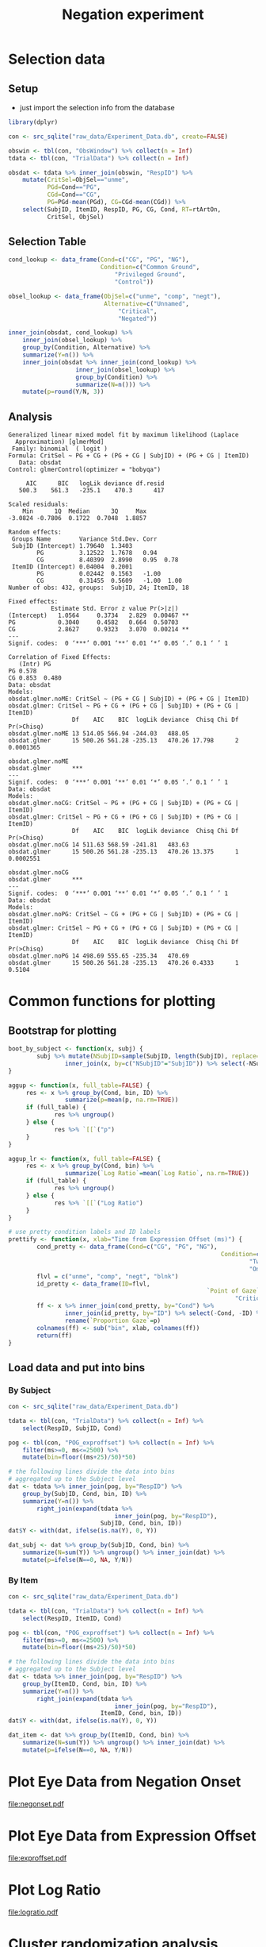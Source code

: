 #+TITLE: Negation experiment
#+PROPERTY: header-args:R :session *R* :colnames yes :noweb yes

* Preprocess																											 :noexport:

- This little script copies the data from a mysql database server to a
  sqlite database for easier reproducibility.

#+BEGIN_SRC R :eval never
  library(dplyr)

  con_mysql <- src_mysql("NegPre1", user=NULL, password=NULL)
  con_sqlite <- src_sqlite("raw_data/Experiment_Data.db", create=TRUE)

  obswin <- tbl(con_mysql, "_ObsWindow") %>% collect(n = Inf)
  tdata <- tbl(con_mysql, "_TrialData") %>% collect(n = Inf)

  eye <- tbl(con_mysql, "_Eye") %>% collect(n = Inf)
  pog <- tbl(con_mysql, "_eyeAOIa") %>% collect(n = Inf)

  copy_to(con_sqlite, obswin, "ObsWindow", temporary=FALSE)
  copy_to(con_sqlite, tdata, "TrialData", temporary=FALSE)
  copy_to(con_sqlite, eye, "Eye", temporary=FALSE)
  copy_to(con_sqlite, pog, "POG", temporary=FALSE)
#+END_SRC


* Preprocess Eye Data																							 :noexport:

- don't need to run this... it was run one time to create the tables
  =POG_exproffset= and =POG_negonset= in Experiment_Data.db

#+BEGIN_SRC R :eval never
  library(dplyr)

  con <- src_sqlite("raw_data/Experiment_Data.db", create=FALSE)

  pog <- tbl(con, "POG") %>%
      rename(ms=msHabla) %>% filter(ms>=-500, ms<=2500) %>%
      collect(n = Inf) %>%
      mutate(ID=factor(ObjID, levels=c("unme", "comp", "negt", "blnk"))) %>%
      select(RespID, ms, ID) %>%
      arrange(RespID, ms) %>%
      group_by(RespID) %>%
      mutate(FrameID=row_number()) %>%
      filter(FrameID<=1500)

  copy_to(con, pog, "POG_exproffset", temporary=FALSE)

  pog_pre <- tbl(con, "ObsWindow") %>% collect(n = Inf) %>%
      mutate(NegOn=NnOff-NegOn) %>%
      select(RespID, NegOn) %>%
      inner_join(tbl(con, "POG") %>% collect(n = Inf)) %>%
      mutate(ms=msHabla + NegOn,
             ID=factor(ObjID, levels=c("unme", "comp", "negt", "blnk"))) %>%
      filter(ms>=-1000 & msHabla<=0 & ms<1000) %>%
      select(RespID, ms, ID)

  copy_to(con, pog_pre, "POG_negonset", temporary=FALSE)        
#+END_SRC


* Selection data
	:PROPERTIES:
	:header-args:R: :tangle scripts/selection_data.R
	:END:

** Setup

- just import the selection info from the database

#+BEGIN_SRC R :results silent
  library(dplyr)

  con <- src_sqlite("raw_data/Experiment_Data.db", create=FALSE)

  obswin <- tbl(con, "ObsWindow") %>% collect(n = Inf)
  tdata <- tbl(con, "TrialData") %>% collect(n = Inf)

  obsdat <- tdata %>% inner_join(obswin, "RespID") %>%
      mutate(CritSel=ObjSel=="unme",
             PGd=Cond=="PG",
             CGd=Cond=="CG",
             PG=PGd-mean(PGd), CG=CGd-mean(CGd)) %>%
      select(SubjID, ItemID, RespID, PG, CG, Cond, RT=rtArtOn,
             CritSel, ObjSel)
#+END_SRC

** Selection Table

#+BEGIN_SRC R 
  cond_lookup <- data_frame(Cond=c("CG", "PG", "NG"),
                            Condition=c("Common Ground",
                                "Privileged Ground",
                                "Control"))

  obsel_lookup <- data_frame(ObjSel=c("unme", "comp", "negt"),
                             Alternative=c("Unnamed",
                                 "Critical",
                                 "Negated"))

  inner_join(obsdat, cond_lookup) %>%
      inner_join(obsel_lookup) %>%
      group_by(Condition, Alternative) %>%
      summarize(Y=n()) %>%
      inner_join(obsdat %>% inner_join(cond_lookup) %>%
                     inner_join(obsel_lookup) %>%
                     group_by(Condition) %>%
                     summarize(N=n())) %>%
      mutate(p=round(Y/N, 3))
#+END_SRC

#+RESULTS:
| Condition         | Alternative |   Y |   N |     p |
|-------------------+-------------+-----+-----+-------|
| Common Ground     | Critical    |  23 | 144 |  0.16 |
| Common Ground     | Negated     |   5 | 144 | 0.035 |
| Common Ground     | Unnamed     | 116 | 144 | 0.806 |
| Control           | Critical    |  71 | 144 | 0.493 |
| Control           | Negated     |   1 | 144 | 0.007 |
| Control           | Unnamed     |  72 | 144 |   0.5 |
| Privileged Ground | Critical    |  62 | 144 | 0.431 |
| Privileged Ground | Negated     |   1 | 144 | 0.007 |
| Privileged Ground | Unnamed     |  81 | 144 | 0.562 |

** Analysis

#+BEGIN_SRC R :exports results :results output
  library(lme4)

  obsdat.glmer <-
      glmer(CritSel ~ PG + CG + (PG + CG | SubjID) + (PG + CG | ItemID),
            data=obsdat, family=binomial(link=logit),
            control=glmerControl(optimizer="bobyqa"))

  obsdat.glmer.noME <-
      glmer(CritSel ~ (PG + CG | SubjID) + (PG + CG | ItemID),
           data=obsdat, family=binomial(link=logit),
           control=glmerControl(optimizer="bobyqa"))

  obsdat.glmer.noCG <-
      glmer(CritSel ~ PG + (PG + CG | SubjID) + (PG + CG | ItemID),
            data=obsdat, family=binomial(link=logit),
            control=glmerControl(optimizer="bobyqa"))

  obsdat.glmer.noPG <-
      glmer(CritSel ~ CG + (PG + CG | SubjID) + (PG + CG | ItemID),
            data=obsdat, family=binomial(link=logit),
            control=glmerControl(optimizer="bobyqa"))

  summary(obsdat.glmer)
  anova(obsdat.glmer, obsdat.glmer.noME)
  anova(obsdat.glmer.noCG, obsdat.glmer)
  anova(obsdat.glmer.noPG, obsdat.glmer)
#+END_SRC

#+RESULTS:
#+begin_example
Generalized linear mixed model fit by maximum likelihood (Laplace
  Approximation) [glmerMod]
 Family: binomial  ( logit )
Formula: CritSel ~ PG + CG + (PG + CG | SubjID) + (PG + CG | ItemID)
   Data: obsdat
Control: glmerControl(optimizer = "bobyqa")

     AIC      BIC   logLik deviance df.resid 
   500.3    561.3   -235.1    470.3      417 

Scaled residuals: 
    Min      1Q  Median      3Q     Max 
-3.0824 -0.7806  0.1722  0.7048  1.8857 

Random effects:
 Groups Name        Variance Std.Dev. Corr       
 SubjID (Intercept) 1.79640  1.3403              
        PG          3.12522  1.7678   0.94       
        CG          8.40399  2.8990   0.95  0.78 
 ItemID (Intercept) 0.04004  0.2001              
        PG          0.02442  0.1563   -1.00      
        CG          0.31455  0.5609   -1.00  1.00
Number of obs: 432, groups:  SubjID, 24; ItemID, 18

Fixed effects:
            Estimate Std. Error z value Pr(>|z|)   
(Intercept)   1.0564     0.3734   2.829  0.00467 **
PG            0.3040     0.4582   0.664  0.50703   
CG            2.8627     0.9323   3.070  0.00214 **
---
Signif. codes:  0 ‘***’ 0.001 ‘**’ 0.01 ‘*’ 0.05 ‘.’ 0.1 ‘ ’ 1

Correlation of Fixed Effects:
   (Intr) PG   
PG 0.578       
CG 0.853  0.480
Data: obsdat
Models:
obsdat.glmer.noME: CritSel ~ (PG + CG | SubjID) + (PG + CG | ItemID)
obsdat.glmer: CritSel ~ PG + CG + (PG + CG | SubjID) + (PG + CG | ItemID)
                  Df    AIC    BIC  logLik deviance  Chisq Chi Df Pr(>Chisq)
obsdat.glmer.noME 13 514.05 566.94 -244.03   488.05                         
obsdat.glmer      15 500.26 561.28 -235.13   470.26 17.798      2  0.0001365
                     
obsdat.glmer.noME    
obsdat.glmer      ***
---
Signif. codes:  0 ‘***’ 0.001 ‘**’ 0.01 ‘*’ 0.05 ‘.’ 0.1 ‘ ’ 1
Data: obsdat
Models:
obsdat.glmer.noCG: CritSel ~ PG + (PG + CG | SubjID) + (PG + CG | ItemID)
obsdat.glmer: CritSel ~ PG + CG + (PG + CG | SubjID) + (PG + CG | ItemID)
                  Df    AIC    BIC  logLik deviance  Chisq Chi Df Pr(>Chisq)
obsdat.glmer.noCG 14 511.63 568.59 -241.81   483.63                         
obsdat.glmer      15 500.26 561.28 -235.13   470.26 13.375      1  0.0002551
                     
obsdat.glmer.noCG    
obsdat.glmer      ***
---
Signif. codes:  0 ‘***’ 0.001 ‘**’ 0.01 ‘*’ 0.05 ‘.’ 0.1 ‘ ’ 1
Data: obsdat
Models:
obsdat.glmer.noPG: CritSel ~ CG + (PG + CG | SubjID) + (PG + CG | ItemID)
obsdat.glmer: CritSel ~ PG + CG + (PG + CG | SubjID) + (PG + CG | ItemID)
                  Df    AIC    BIC  logLik deviance  Chisq Chi Df Pr(>Chisq)
obsdat.glmer.noPG 14 498.69 555.65 -235.34   470.69                         
obsdat.glmer      15 500.26 561.28 -235.13   470.26 0.4333      1     0.5104
#+end_example

* Common functions for plotting

** Bootstrap for plotting

#+name: bootfns
#+BEGIN_SRC R
	boot_by_subject <- function(x, subj) {
			subj %>% mutate(NSubjID=sample(SubjID, length(SubjID), replace=TRUE)) %>%
					inner_join(x, by=c("NSubjID"="SubjID")) %>% select(-NSubjID)
	}

	aggup <- function(x, full_table=FALSE) {
		 res <- x %>% group_by(Cond, bin, ID) %>%
					summarize(p=mean(p, na.rm=TRUE))
		 if (full_table) {
				 res %>% ungroup()
		 } else {
				 res %>% `[[`("p")
		 }
	}

	aggup_lr <- function(x, full_table=FALSE) {
		 res <- x %>% group_by(Cond, bin) %>%
					summarize(`Log Ratio`=mean(`Log Ratio`, na.rm=TRUE))
		 if (full_table) {
				 res %>% ungroup()
		 } else {
				 res %>% `[[`("Log Ratio")
		 }
	}

	# use pretty condition labels and ID labels
	prettify <- function(x, xlab="Time from Expression Offset (ms)") {
			cond_pretty <- data_frame(Cond=c("CG", "PG", "NG"),
																Condition=c("One Speaker, Two Precedents",
																		"Two Speakers, Two Precedents",
																		"One Speaker, One Precedent"))
			flvl = c("unme", "comp", "negt", "blnk")
			id_pretty <- data_frame(ID=flvl,
															`Point of Gaze`=c("Unmentioned",
																	"Critical", "Negated", "Blank"))
			ff <- x %>% inner_join(cond_pretty, by="Cond") %>%
					inner_join(id_pretty, by="ID") %>% select(-Cond, -ID) %>%
					rename(`Proportion Gaze`=p) 
			colnames(ff) <- sub("bin", xlab, colnames(ff))
			return(ff)
	}
#+END_SRC

** Load data and put into bins

*** By Subject

#+name: binifysubj
#+BEGIN_SRC R
  con <- src_sqlite("raw_data/Experiment_Data.db")

  tdata <- tbl(con, "TrialData") %>% collect(n = Inf) %>%
      select(RespID, SubjID, Cond)

  pog <- tbl(con, "POG_exproffset") %>% collect(n = Inf) %>%
      filter(ms>=0, ms<=2500) %>%
      mutate(bin=floor((ms+25)/50)*50)

  # the following lines divide the data into bins
  # aggregated up to the Subject level
  dat <- tdata %>% inner_join(pog, by="RespID") %>%
      group_by(SubjID, Cond, bin, ID) %>%
      summarize(Y=n()) %>%
          right_join(expand(tdata %>%
                                inner_join(pog, by="RespID"),
                            SubjID, Cond, bin, ID))
  dat$Y <- with(dat, ifelse(is.na(Y), 0, Y))

  dat_subj <- dat %>% group_by(SubjID, Cond, bin) %>%
      summarize(N=sum(Y)) %>% ungroup() %>% inner_join(dat) %>%
      mutate(p=ifelse(N==0, NA, Y/N))
#+END_SRC

*** By Item

#+name: binifyitem
#+BEGIN_SRC R
  con <- src_sqlite("raw_data/Experiment_Data.db")

  tdata <- tbl(con, "TrialData") %>% collect(n = Inf) %>%
      select(RespID, ItemID, Cond)

  pog <- tbl(con, "POG_exproffset") %>% collect(n = Inf) %>%
      filter(ms>=0, ms<=2500) %>%
      mutate(bin=floor((ms+25)/50)*50)

  # the following lines divide the data into bins
  # aggregated up to the Subject level
  dat <- tdata %>% inner_join(pog, by="RespID") %>%
      group_by(ItemID, Cond, bin, ID) %>%
      summarize(Y=n()) %>%
          right_join(expand(tdata %>%
                                inner_join(pog, by="RespID"),
                            ItemID, Cond, bin, ID))
  dat$Y <- with(dat, ifelse(is.na(Y), 0, Y))

  dat_item <- dat %>% group_by(ItemID, Cond, bin) %>%
      summarize(N=sum(Y)) %>% ungroup() %>% inner_join(dat) %>%
      mutate(p=ifelse(N==0, NA, Y/N))
#+END_SRC


* Plot Eye Data from Negation Onset

#+HEADER: :file negonset.pdf :width 12 :height 3.5
#+BEGIN_SRC R :exports results :results output graphics 
	<<bootfns>>

	library(dplyr)
	library(tidyr)

	con <- src_sqlite("raw_data/Experiment_Data.db")

	tdata <- tbl(con, "TrialData") %>% collect(n = Inf) %>%
			select(RespID, SubjID, Cond)

	pog <- tbl(con, "POG_negonset") %>% collect(n = Inf) %>%
			filter(ms>0) %>%
			mutate(bin=floor((ms+25)/50)*50)

	# count proportion of trials contributing to each datapoint
	# (because trials dropout depending on where offset of expression
	# falls)
	pog_left <- pog %>%
			inner_join(select(tdata, RespID, SubjID, Cond), "RespID") %>%
			select(SubjID, Cond, bin) %>% distinct() %>%
			group_by(Cond, bin) %>% summarize(N=n()) %>%
			ungroup() 

	pog_left2 <- pog_left %>%
			group_by(Cond) %>%
			summarize(maxN=max(N)) %>%
			ungroup() %>%
			inner_join(pog_left, "Cond") %>%
			mutate(pLeft=N/maxN) %>%
			select(-maxN, -N)

	# the following lines divide the data into bins
	# aggregated up to the Subject level
	dat <- tdata %>% inner_join(pog, "RespID") %>%
		group_by(SubjID, Cond, bin, ID) %>%
		summarize(Y=n()) %>%
		right_join(expand(tdata %>%
												inner_join(pog, by = "RespID"),
											SubjID, Cond, bin, ID),
							 by = c("SubjID", "Cond", "bin", "ID"))

	dat$Y <- with(dat, ifelse(is.na(Y), 0, Y))

	dat_plot <- dat %>% group_by(SubjID, Cond, bin) %>%
			summarize(N=sum(Y)) %>% ungroup() %>%
			inner_join(dat, c("SubjID", "Cond", "bin")) %>%
			mutate(p=ifelse(N==0, NA, Y/N))

	subj <- dat_plot %>% select(SubjID) %>% distinct()

	# make sure that there are the same number of bins per condition per subject
	if (dat_plot %>% group_by(SubjID, Cond) %>% 
			summarize(n=n()) %>% ungroup() %>%
			select(n) %>% distinct() %>% nrow() %>% `!=`(1)) {
			stop("error: need to have same # bins per subject/cond")
	} else {}

	boot.mx <- replicate(10000, dat_plot %>% boot_by_subject(subj) %>% aggup())
	boot.ci <- apply(boot.mx, 1, quantile, probs=c(.025, .975))

	## dat_agg <- dat_plot %>% aggup_lr(TRUE)
	dat_agg <- dat_plot %>% aggup(TRUE)
	dat_agg$pmin <- boot.ci["2.5%",]
	dat_agg$pmax <- boot.ci["97.5%",]

	dat_agg2 <- dat_agg %>%
			inner_join(pog_left2) %>%
			prettify("Time from Negation Onset (ms)") %>% filter(`Point of Gaze`!="Blank")

	library(ggplot2)
	ggplot(dat_agg2, aes(x=`Time from Negation Onset (ms)`,
											 y=`Proportion Gaze`,
											 colour=`Point of Gaze`)) + geom_line(aes(alpha=pLeft)) + 
											 geom_point(aes(shape=`Point of Gaze`, alpha=pLeft)) +
											 geom_ribbon(aes(ymin=pmin, ymax=pmax, fill=`Point of Gaze`),
																	 alpha=.1, colour=NA) +
											 facet_wrap(~Condition) +                                     
											 theme(legend.position="top") +
											 coord_cartesian(ylim=c(0, .45)) +
											 guides(alpha=FALSE)
#+END_SRC

#+RESULTS:
[[file:negonset.pdf]]


* Plot Eye Data from Expression Offset

#+HEADER: :file exproffset.pdf :width 12 :height 4
#+BEGIN_SRC R :exports results :results output graphics 
  library(dplyr)
  library(tidyr)

  <<bootfns>>

  <<binifysubj>>

  dat_plot <- dat_subj; rm(dat_subj)
  subj <- dat_plot %>% select(SubjID) %>% distinct()

  # make sure that there are the same number of bins per condition per subject
  if (dat_plot %>% group_by(SubjID, Cond) %>% 
      summarize(n=n()) %>% ungroup() %>%
      select(n) %>% distinct() %>% nrow() %>% `!=`(1)) {
      stop("error: need to have same # bins per subject/cond")
  } else {}

  boot.mx <- replicate(10000, dat_plot %>% boot_by_subject(subj) %>% aggup())
  boot.ci <- apply(boot.mx, 1, quantile, probs=c(.025, .975))

  dat_agg <- dat_plot %>% aggup(TRUE)
  dat_agg$pmin <- boot.ci["2.5%",]
  dat_agg$pmax <- boot.ci["97.5%",]

  dat_agg2 <- dat_agg %>%
      prettify() %>% filter(`Point of Gaze`!="Blank")

  library(ggplot2)
  ggplot(dat_agg2, aes(x=`Time from Expression Offset (ms)`,
                       y=`Proportion Gaze`,
                       colour=`Point of Gaze`)) + geom_line() + 
                       geom_point(aes(shape=`Point of Gaze`)) +
                       geom_ribbon(aes(ymin=pmin, ymax=pmax, fill=`Point of Gaze`),
                                   alpha=.1, colour=NA) +
                       facet_wrap(~Condition) +                                     
                       theme(legend.position="top") +
                       coord_cartesian(ylim=c(0, .8)) +
                       guides(alpha=FALSE)
#+END_SRC

#+RESULTS:
[[file:exproffset.pdf]]

* Plot Log Ratio

#+HEADER: :file logratio.pdf :width 8 :height 4.3
#+BEGIN_SRC R :exports results :results output graphics
	<<bootfns>>

	library(dplyr)
	library(tidyr)

	con <- src_sqlite("raw_data/Experiment_Data.db")

	tdata <- tbl(con, "TrialData") %>% collect(n = Inf) %>%
			select(RespID, SubjID, Cond)

	pog <- tbl(con, "POG_exproffset") %>% collect(n = Inf) %>%
			filter(ms>0) %>%
			mutate(bin=floor((ms+25)/50)*50)

	# the following lines divide the data into bins
	# aggregated up to the Subject level
	dat <- tdata %>% inner_join(pog, by="RespID") %>%
			group_by(SubjID, Cond, bin, ID) %>%
			summarize(Y=n()) %>%
					right_join(expand(tdata %>%
																inner_join(pog, by="RespID"),
														SubjID, Cond, bin, ID),
										 c("SubjID", "Cond", "bin", "ID"))
	dat$Y <- with(dat, ifelse(is.na(Y), 0, Y))

	dat_plot <- dat %>%
		group_by(SubjID, Cond, bin) %>%
		summarize(N=sum(Y)) %>% ungroup() %>%
		inner_join(dat, c("SubjID", "Cond", "bin")) %>%
		mutate(p=ifelse(N==0, NA, Y/N)) %>%
		filter(ID=="unme" | ID=="comp") %>%
		select(SubjID, Cond, bin, Y, ID) %>%
		spread(ID, Y) %>%
		mutate(`Log Ratio`=log((unme + .5) / (comp + .5)))

	subj <- dat_plot %>% select(SubjID) %>% distinct()

	# make sure that there are the same number of bins per condition per subject
	if (dat_plot %>% group_by(SubjID, Cond) %>% 
			summarize(n=n()) %>% ungroup() %>%
			select(n) %>% distinct() %>% nrow() %>% `!=`(1)) {
			stop("error: need to have same # bins per subject/cond")
	} else {}

	boot.mx <- replicate(10000, dat_plot %>% boot_by_subject(subj) %>% aggup_lr())
	boot.ci <- apply(boot.mx, 1, quantile, probs=c(.025, .975))

	dat_agg <- dat_plot %>% aggup_lr(TRUE)
	dat_agg$pmin <- boot.ci["2.5%",]
	dat_agg$pmax <- boot.ci["97.5%",]

	cond_lookup <- data_frame(Cond=c("CG", "PG", "NG"),
														Condition=c("One Speaker, Two Precedents",
															"Two Speakers, Two Precedents",
															"One Speaker, One Precedent"))

	dat_agg2 <- dat_agg %>%
			inner_join(cond_lookup) %>% select(-Cond) %>%
			rename(`Time from Expression Offset (ms)`=bin)

	library(ggplot2)
	ggplot(dat_agg2, aes(x=`Time from Expression Offset (ms)`,
											 y=`Log Ratio`,
											 colour=`Condition`)) + geom_line() + 
											 geom_point(aes(shape=`Condition`)) +
											 geom_ribbon(aes(ymin=pmin, ymax=pmax, fill=`Condition`),
																	 alpha=.1, colour=NA) +                            
											 theme(legend.position="top") +
											 guides(colour = guide_legend(title = NULL, nrow = 3),
															shape = guide_legend(title = NULL, nrow = 3),
															fill = guide_legend(title = NULL, nrow = 3))# +
											 ## guide_legend(nrow = 3)
#+END_SRC

#+RESULTS:
[[file:logratio.pdf]]

* Cluster randomization analysis

** Common functions

#+name: clustfns
#+BEGIN_SRC R
  getClust <- function(x) {
      ff <- x %>% mutate(cl=(p<.05)*sign(F))
      ff.runs <- rle(ff$cl)
      nruns <- length(ff.runs$lengths)
      clust.ix <- which(ff.runs$values!=0)
      if (length(clust.ix)) {
          res <- lapply(clust.ix, function(ix) {
              if (ix>1) {
                  t0 <- sum(ff.runs$length[1:(ix-1)]) + 1
              } else {
                  t0 <- 1
              }
              t1 <- t0 + ff.runs$lengths[ix] - 1
              csum <- sum(ff$F[t0:t1])
              data.frame(t0=t0, t1=t1, csum=csum)
          })
          res <- do.call("rbind", res)
      } else { # do something for zero case
          res <- data.frame(t0=NA, t1=NA, csum=0)
      }
      res
  }

  # generic t-test
  ttest1 <- function(x) {
      lvls <- unique(x$Cond2)
      ff <- x %>% 
          spread(Cond2, eff)
      vec <- ff[[lvls[1]]] - ff[[lvls[2]]]
      vmean <- mean(vec)
      serr <- sd(vec)/sqrt(length(vec))
      tobs <- vmean / serr
      data_frame(tobs=tobs, pval=2*(1-pt(abs(tobs), 23)))    
  }

  flip1 <- function(x) {
      xx <- mutate(x, CondNew=Cond2)
      if (sample(c(TRUE, FALSE), 1)) {
          xx$CondNew <- rev(xx$CondNew)
      } else {}
      return(xx)
  }

  permuteOnce1 <- function(x, unitcond) {
      unitcond %>% group_by(UnitID) %>%
          do(flip1(.)) %>% ungroup() %>%
          inner_join(x, by=c("UnitID", "Cond2")) %>%
          select(-Cond2) %>% rename(Cond2=CondNew)
  }

  # generic: do one permutation run
  do_once <- function(x, subjcond) {
      clust <- permuteOnce1(x, subjcond) %>%
          group_by(bin) %>% do(ttest1(.)) %>%
          rename(F=tobs, p=pval) %>%
          getClust()
      return(abs(max(clust$csum)))
  }

  # get pvalues for each cluster
  get_clustp <- function(orig, nhd) {
      pval <- function(x) {
          data_frame(p=sum(abs(c(x$csum, nhd))>=abs(x$csum))/(length(nhd)+1))
      }
      orig$p <- orig %>% rowwise() %>% do(pval(.)) %>% `[[`("p")
      return(orig)
  }
#+END_SRC


** Average of (CG+PG) versus control condition

*** By Subject

#+BEGIN_SRC R :var nmc=9999 :tangle scripts/cluster_random_grounded_vs_ungrounded_by_subject.R
  library(dplyr)
  library(tidyr)

  <<binifysubj>>
  <<clustfns>>

  # compare unmentioned to critical
  # do it by subject
  dat_uvc <- dat_subj %>%
      group_by(SubjID, Cond, bin, ID) %>%
      summarize(Y=sum(Y)) %>% ungroup() %>%
      spread(ID, Y) %>%
      mutate(N=blnk+comp+negt+unme, comp_p=comp/N, unme_p=unme/N,
              eff=log((unme_p + .5) / (comp_p + .5))) %>%
      select(-blnk, -comp, -negt, -unme, -N)

  dat_uvc2 <- dat_uvc %>%
      mutate(Cond2=ifelse(Cond=="NG", "NG", "GD")) %>%
      group_by(UnitID=SubjID, Cond2, bin) %>%
      summarize(eff=mean(eff)) %>% ungroup() %>%
      arrange(UnitID, bin, Cond2)

  subjcond <- dat_uvc2 %>%
      select(UnitID, Cond2) %>%
      distinct()

  clust_orig <- dat_uvc2 %>% group_by(bin) %>%
      do(ttest1(.)) %>% rename(F=tobs, p=pval) %>%
      getClust()

  nhd <- replicate(nmc, do_once(dat_uvc2, subjcond))

  clust_orig <- get_clustp(clust_orig, nhd)
  print(clust_orig)

  saveRDS(clust_orig, file="result/cluster_random_grounded_vs_ungrounded_by_subject.rds")
#+END_SRC

*** By Item

#+BEGIN_SRC R :var nmc=9999 :tangle scripts/cluster_random_grounded_vs_ungrounded_by_item.R
  library(dplyr)
  library(tidyr)

  <<binifyitem>>
  <<clustfns>>

  # compare unmentioned to critical
  # do it by subject
  dat_uvc <- dat_item %>%
      group_by(ItemID, Cond, bin, ID) %>%
      summarize(Y=sum(Y)) %>% ungroup() %>%
      spread(ID, Y) %>%
      mutate(N=blnk+comp+negt+unme, comp_p=comp/N, unme_p=unme/N,
              eff=log((unme_p + .5) / (comp_p + .5))) %>%
      select(-blnk, -comp, -negt, -unme, -N)

  dat_uvc2 <- dat_uvc %>%
      mutate(Cond2=ifelse(Cond=="NG", "NG", "GD")) %>%
      group_by(UnitID=ItemID, Cond2, bin) %>%
      summarize(eff=mean(eff)) %>% ungroup() %>%
      arrange(UnitID, bin, Cond2)

  itemcond <- dat_uvc2 %>%
      select(UnitID, Cond2) %>%
      distinct()

  clust_orig <- dat_uvc2 %>% group_by(bin) %>%
      do(ttest1(.)) %>% rename(F=tobs, p=pval) %>%
      getClust()

  nhd <- replicate(nmc, do_once(dat_uvc2, itemcond))

  clust_orig <- get_clustp(clust_orig, nhd)
  print(clust_orig)

  saveRDS(clust_orig, file="result/cluster_random_grounded_vs_ungrounded_by_item.rds")
#+END_SRC

*** View Results

#+BEGIN_SRC R 
  library(dplyr) 

  crg1 <- readRDS("result/cluster_random_grounded_vs_ungrounded_by_subject.rds") %>%
      mutate(analysis="subject")
  crg2 <- readRDS("result/cluster_random_grounded_vs_ungrounded_by_subject.rds") %>%
      mutate(analysis="item")
  crg <- rbind(crg1, crg2)
  crg$from <- (crg$t0 - 1) * 50
  crg$to <- (crg$t1 - 1) * 50
  print(select(crg, analysis, csum, p, from, to))
#+END_SRC

#+RESULTS:
|              csum |      p | from |   to |
|-------------------+--------+------+------|
| -4.67349865978301 |  0.253 |  150 |  200 |
|   20.173972423547 | 0.0439 |  950 | 1250 |
|  6.61669880567997 | 0.2024 | 2100 | 2200 |


** Privileged ground versus common ground

*** By Subject

#+BEGIN_SRC R :var nmc=9999 :tangle scripts/cluster_random_common_vs_privileged_by_subject.R
  library(dplyr)
  library(tidyr)

  <<binifysubj>>
  <<clustfns>>

  # compare unmentioned to critical
  dat_pvc <- dat_subj %>% filter(Cond!="NG") %>%
      group_by(UnitID=SubjID, Cond, bin, ID) %>%
      summarize(Y=sum(Y)) %>% ungroup() %>%
      spread(ID, Y) %>%
      mutate(N=blnk+comp+negt+unme, comp_p=comp/N, unme_p=unme/N,
      eff=log((unme_p + .5)/(comp_p + .5))) %>%
      select(-blnk, -comp, -negt, -unme, -N)

  dat_pvc2 <- dat_pvc %>%
      mutate(Cond2=Cond) %>%
      group_by(UnitID, Cond2, bin) %>%
      summarize(eff=mean(eff)) %>% ungroup() %>%
      arrange(UnitID, bin, Cond2)

  subjcond <- dat_pvc2 %>%
      select(UnitID, Cond2) %>%
      distinct()

  clust_orig <- dat_pvc2 %>% group_by(bin) %>%
      do(ttest1(.)) %>% rename(F=tobs, p=pval) %>%
      getClust()

  nhd <- replicate(nmc, do_once(dat_pvc2, subjcond))

  clust_orig <- get_clustp(clust_orig, nhd)
  print(clust_orig)

  saveRDS(clust_orig, file="result/cluster_random_common_vs_privileged_by_subject.rds")
#+END_SRC

*** By Item

#+BEGIN_SRC R :var nmc=9999 :tangle scripts/cluster_random_common_vs_privileged_by_item.R
  library(dplyr)
  library(tidyr)

  <<binifyitem>>
  <<clustfns>>

  # compare unmentioned to critical
  dat_pvc <- dat_item %>% filter(Cond!="NG") %>%
      group_by(UnitID=ItemID, Cond, bin, ID) %>%
      summarize(Y=sum(Y)) %>% ungroup() %>%
      spread(ID, Y) %>%
      mutate(N=blnk+comp+negt+unme, comp_p=comp/N, unme_p=unme/N,
      eff=log((unme_p + .5)/(comp_p + .5))) %>%
      select(-blnk, -comp, -negt, -unme, -N)

  dat_pvc2 <- dat_pvc %>%
      mutate(Cond2=Cond) %>%
      group_by(UnitID, Cond2, bin) %>%
      summarize(eff=mean(eff)) %>% ungroup() %>%
      arrange(UnitID, bin, Cond2)

  itemcond <- dat_pvc2 %>%
      select(UnitID, Cond2) %>%
      distinct()

  clust_orig <- dat_pvc2 %>% group_by(bin) %>%
      do(ttest1(.)) %>% rename(F=tobs, p=pval) %>%
      getClust()

  nhd <- replicate(nmc, do_once(dat_pvc2, itemcond))

  clust_orig <- get_clustp(clust_orig, nhd)
  print(clust_orig)

  saveRDS(clust_orig, file="result/cluster_random_common_vs_privileged_by_item.rds")
#+END_SRC

*** View Results

#+BEGIN_SRC R 
  library(dplyr) 

  crc1 <- readRDS("result/cluster_random_common_vs_privileged_by_subject.rds") %>%
      mutate(analysis="subject")
  crc2 <- readRDS("result/cluster_random_common_vs_privileged_by_item.rds") %>%
      mutate(analysis="item")
  crc <- rbind(crc1, crc2)

  crc$from <- (crc$t0 - 1) * 50
  crc$to <- (crc$t1 - 1) * 50
  print(select(crc, analysis, csum, p, from, to))
#+END_SRC

#+RESULTS:
| analysis |             csum |    p | from |   to |
|----------+------------------+------+------+------|
| subject  | 58.2508101863728 | 0.02 | 1600 | 2500 |
| item     | 83.3733108891259 | 0.01 | 1600 | 2500 |

